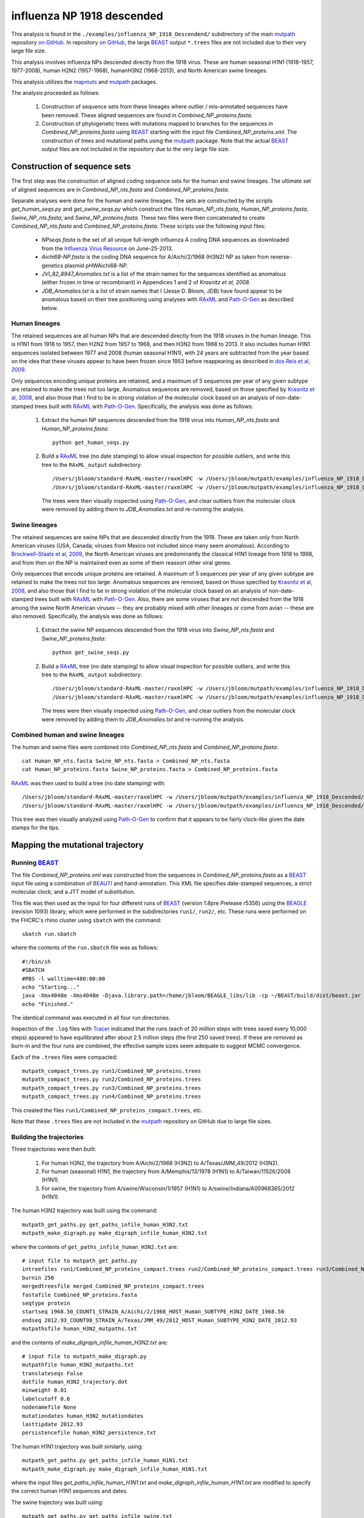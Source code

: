 ===========================================
influenza NP 1918 descended
===========================================

This analysis is found in the ``./examples/influenza_NP_1918_Descendend/`` subdirectory of the main `mutpath`_ repository `on GitHub`_.  In repository `on GitHub`_, the large `BEAST`_ output ``*.trees`` files are not included due to their very large file size.

This analysis involves influenza NPs descended directly from the 1918 virus.
These are
human seasonal H1N1 (1918-1957, 1977-2008),
human H2N2 (1957-1968), humanH3N2 (1968-2013), and North American swine lineages.

This analysis utilizes the `mapmuts`_ and `mutpath`_ packages. 

The analysis proceeded as follows:

    1) Construction of sequence sets from these lineages where outlier / mis-annotated sequences have been removed. These aligned sequences are found in *Combined_NP_proteins.fasta*.

    2) Construction of phylogenetic trees with mutations mapped to branches for the sequences in *Combined_NP_proteins.fasta* using `BEAST`_ starting with the input file *Combined_NP_proteins.xml*. The construction of trees and mutational paths using the `mutpath`_ package. Note that the actual `BEAST`_ output files are not included in the repository due to the very large file size.


Construction of sequence sets
------------------------------------
The first step was the construction of aligned coding sequence sets for the human and swine lineages. The ultimate set of aligned sequences are in *Combined_NP_nts.fasta* and *Combined_NP_proteins.fasta*. 

Separate analyses were done for the human and swine lineages. The sets are constructed by the scripts *get_human_seqs.py* and *get_swine_seqs.py* which construct the files *Human_NP_nts.fasta*, *Human_NP_proteins.fasta*, *Swine_NP_nts.fasta*, and *Swine_NP_proteins.fasta*. These two files were then concatenated to create *Combined_NP_nts.fasta* and *Combined_NP_proteins.fasta*. These scripts use the following input files:

    * *NPseqs.fasta* is the set of all unique full-length influenza A coding DNA sequences as downloaded from the `Influenza Virus Resource`_ on June-25-2013.

    * *Aichi68-NP.fasta* is the coding DNA sequence for A/Aichi/2/1968 (H3N2) NP as taken from reverse-genetics plasmid pHWAichi68-NP.

    * *JVI_82_8947_Anomalies.txt* is a list of the strain names for the sequences identified as anomalous (either frozen in time or recombinant) in Appendices 1 and 2 of `Krasnitz et al, 2008`.

    * *JDB_Anomalies.txt* is a list of strain names that I (Jesse D. Bloom, JDB) have found appear to be anomalous based on their tree positioning using analyses with `RAxML`_ and `Path-O-Gen`_ as described below.

Human lineages
~~~~~~~~~~~~~~~~~~~
The retained sequences are all human NPs that are descended directly from the 1918
viruses in the human lineage. This is H1N1 from 1918 to 1957, then
H2N2 from 1957 to 1968, and then H3N2 from 1968 to 2013. It also includes
human H1N1 sequences isolated between 1977 and 2008 (human seasonal H1N1), with
24 years are subtracted from the year based on the idea that these viruses 
appear to have been frozen since 1953 before reappearing as described 
in `dos Reis et al, 2009`_. 

Only sequences encoding unique proteins are retained, and a maximum of 5 sequences per year of any given subtype are retained to make the trees not too large. Anomalous sequences are removed, based on those specified by `Krasnitz et al, 2008`_, and also those that I find to be in strong violation of the molecular clock based on an analysis of non-date-stamped trees built with `RAxML`_ with `Path-O-Gen`_. Specifically, the analysis was done as follows:

    1) Extract the human NP sequences descended from the 1918 virus into *Human_NP_nts.fasta* and *Human_NP_proteins.fasta*::

        python get_human_seqs.py

    2) Build a `RAxML`_ tree (no date stamping) to allow visual inspection for possible outliers, and write this tree to the ``RAxML_output`` subdirectory::

        /Users/jbloom/standard-RAxML-master/raxmlHPC -w /Users/jbloom/mutpath/examples/influenza_NP_1918_Descended/RAxML_output -n Human_NP_nts -p 1 -m GTRCAT -s Human_NP_nts.fasta
        /Users/jbloom/standard-RAxML-master/raxmlHPC -w /Users/jbloom/mutpath/examples/influenza_NP_1918_Descended/RAxML_output -n Human_NP_proteins -p 1 -m PROTCATJTT -s Human_NP_proteins.fasta

       The trees were then visually inspected using `Path-O-Gen`_, and clear outliers from the molecular clock were removed by adding them to *JDB_Anomalies.txt* and re-running the analysis.

Swine lineages
~~~~~~~~~~~~~~
The retained sequences are swine NPs that are descended directly from the 1918.
These are taken only from North American viruses (USA, Canada; viruses from Mexico not included since many seem anomalous). According
to `Brockwell-Staats et al, 2009`_, the North American viruses are predominantly the classical H1N1 lineage from 1918 to 1998, and from then on the NP is maintained even as some of them reassort other viral genes.

Only sequences that encode unique proteins are retained. A maximum of 5 sequences per year of any given subtype are retained to make the trees not too large. Anomalous sequences are removed, based on those specified by `Krasnitz et al, 2008`_, and also those that I find to be in strong violation of the molecular clock based on an analysis of non-date-stamped trees built with `RAxML`_ with `Path-O-Gen`_. Also, there are some viruses that are not descended from the 1918 among the swine North American viruses -- they are probably mixed with other lineages or come from avian -- these are also removed. Specifically, the analysis was done as follows:

    1) Extract the swine NP sequences descended from the 1918 virus into *Swine_NP_nts.fasta* and *Swine_NP_proteins.fasta*::

        python get_swine_seqs.py

    2) Build a `RAxML`_ tree (no date stamping) to allow visual inspection for possible outliers, and write this tree to the ``RAxML_output`` subdirectory::

        /Users/jbloom/standard-RAxML-master/raxmlHPC -w /Users/jbloom/mutpath/examples/influenza_NP_1918_Descended/RAxML_output -n Swine_NP_nts -p 1 -m GTRCAT -s Swine_NP_nts.fasta
        /Users/jbloom/standard-RAxML-master/raxmlHPC -w /Users/jbloom/mutpath/examples/influenza_NP_1918_Descended/RAxML_output -n Swine_NP_proteins -p 1 -m PROTCATJTT -s Swine_NP_proteins.fasta

       The trees were then visually inspected using `Path-O-Gen`_, and clear outliers from the molecular clock were removed by adding them to *JDB_Anomalies.txt* and re-running the analysis.

Combined human and swine lineages
~~~~~~~~~~~~~~~~~~~~~~~~~~~~~~~~~~~
The human and swine files were combined into *Combined_NP_nts.fasta* and *Combined_NP_proteins.fasta*::

    cat Human_NP_nts.fasta Swine_NP_nts.fasta > Combined_NP_nts.fasta
    cat Human_NP_proteins.fasta Swine_NP_proteins.fasta > Combined_NP_proteins.fasta

`RAxML`_ was then used to build a tree (no date stamping) with::

        /Users/jbloom/standard-RAxML-master/raxmlHPC -w /Users/jbloom/mutpath/examples/influenza_NP_1918_Descended/RAxML_output -n Combined_NP_nts -p 1 -m GTRCAT -s Combined_NP_nts.fasta
        /Users/jbloom/standard-RAxML-master/raxmlHPC -w /Users/jbloom/mutpath/examples/influenza_NP_1918_Descended/RAxML_output -n Combined_NP_proteins -p 1 -m PROTCATJTT -s Combined_NP_proteins.fasta

This tree was then visually analyzed using `Path-O-Gen`_ to confirm that it appears to be fairly clock-like given the date stamps for the tips.


Mapping the mutational trajectory
------------------------------------

Running `BEAST`_
~~~~~~~~~~~~~~~~~~~~~

The file *Combined_NP_proteins.xml* was constructed from the sequences in *Combined_NP_proteins.fasta* as a `BEAST`_ input file using a combination of `BEAUTI`_ and hand-annotation. This XML file specifies date-stamped sequences, a strict molecular clock, and a JTT model of substitution.

This file was then used as the input for four different runs of `BEAST`_ (version 1.8pre Prelease r5356) using the `BEAGLE`_ (revision 1093) library, which were performed in the subdirectories ``run1/``, ``run2/``, etc. These runs were performed on the FHCRC's rhino cluster using ``sbatch`` with the command::

    sbatch run.sbatch
    
where the contents of the ``run.sbatch`` file was as follows::

    #!/bin/sh
    #SBATCH
    #PBS -l walltime=480:00:00
    echo "Starting..."
    java -Xmx4048m -Xms4048m -Djava.library.path=/home/jbloom/BEAGLE_libs/lib -cp ~/BEAST/build/dist/beast.jar dr.app.beast.BeastMain -beagle Combined_NP_proteins.xml
    echo "Finished."

The identical command was executed in all four run directories.

Inspection of the ``.log`` files with `Tracer`_ indicated that the runs (each of 20 million steps with trees saved every 10,000 steps) appeared to have equilibrated after about 2.5 million steps (the first 250 saved trees). If these are removed as burn-in and the four runs are combined, the effective sample sizes seem adequate to suggest MCMC convergence.

Each of the ``.trees`` files were compacted::

    mutpath_compact_trees.py run1/Combined_NP_proteins.trees
    mutpath_compact_trees.py run2/Combined_NP_proteins.trees
    mutpath_compact_trees.py run3/Combined_NP_proteins.trees
    mutpath_compact_trees.py run4/Combined_NP_proteins.trees

This created the files ``run1/Combined_NP_proteins_compact.trees``, etc.

Note that these ``.trees`` files are not included in the `mutpath`_ repository on GitHub due to large file sizes.

Building the trajectories
~~~~~~~~~~~~~~~~~~~~~~~~~~~

Three trajectories were then built:

    1) For human H3N2, the trajectory from A/Aichi/2/1968 (H3N2) to A/Texas/JMM_49/2012 (H3N2).

    2) For human (seasonal) H1N1, the trajectory from A/Memphis/13/1978 (H1N1) to A/Taiwan/11526/2008 (H1N1).

    3) For swine, the trajectory from A/swine/Wisconsin/1/1957 (H1N1) to A/swine/Indiana/A00968365/2012 (H1N1).

The human H3N2 trajectory was built using the command::

    mutpath_get_paths.py get_paths_infile_human_H3N2.txt
    mutpath_make_digraph.py make_digraph_infile_human_H3N2.txt

where the contents of ``get_paths_infile_human_H3N2.txt`` are::

    # input file to mutpath_get_paths.py
    intreefiles run1/Combined_NP_proteins_compact.trees run2/Combined_NP_proteins_compact.trees run3/Combined_NP_proteins_compact.trees run4/Combined_NP_proteins_compact.trees 
    burnin 250
    mergedtreesfile merged_Combined_NP_proteins_compact.trees
    fastafile Combined_NP_proteins.fasta
    seqtype protein
    startseq 1968.50_COUNT1_STRAIN_A/Aichi/2/1968_HOST_Human_SUBTYPE_H3N2_DATE_1968.50
    endseq 2012.93_COUNT98_STRAIN_A/Texas/JMM_49/2012_HOST_Human_SUBTYPE_H3N2_DATE_2012.93
    mutpathsfile human_H3N2_mutpaths.txt

and the contents of *make_digraph_infile_human_H3N2.txt* are::

    # input file to mutpath_make_digraph.py
    mutpathfile human_H3N2_mutpaths.txt
    translateseqs False
    dotfile human_H3N2_trajectory.dot
    minweight 0.01
    labelcutoff 0.6
    nodenamefile None
    mutationdates human_H3N2_mutationdates
    lasttipdate 2012.93
    persistencefile human_H3N2_persistence.txt

The human H1N1 trajectory was built similarly, using::

    mutpath_get_paths.py get_paths_infile_human_H1N1.txt
    mutpath_make_digraph.py make_digraph_infile_human_H1N1.txt

where the input files *get_paths_infile_human_H1N1.txt* and *make_digraph_infile_human_H1N1.txt* are modified to specify the correct human H1N1 sequences and dates.

The swine trajectory was built using::

    mutpath_get_paths.py get_paths_infile_swine.txt
    mutpath_make_digraph.py make_digraph_infile_swine.txt
    
where the input files *get_paths_infile_swine.txt* and *make_digraph_infile_swine.txt* are modified to specify the correct swine sequences and dates.

The key output of these runs are the `DOT`_ files displaying the trajectories, which can be visualized using `GraphViz`_::

    human_H1N1_trajectory.dot 
    human_H3N2_trajectory.dot 
    swine_trajectory.dot

These `DOT`_ files were opened with `GraphViz`_ and used to save PDF and JPG files::

    human_H1N1_trajectory.pdf
    human_H3N2_trajectory.pdf 
    swine_trajectory.pdf
    human_H1N1_trajectory.jpg
    human_H3N2_trajectory.jpg 
    swine_trajectory.jpg

These images are shown below.

swine influenza mutational trajectory
***************************************

.. figure:: ../examples/influenza_NP_1918_Descended/swine_trajectory.jpg
   :align: center
   :alt: swine_trajectory.jpg
   :width: 45%

   Mutational trajectory for swine influenza.


Human H1N1 mutational trajectory
***********************************

.. figure:: ../examples/influenza_NP_1918_Descended/human_H1N1_trajectory.jpg
   :align: center
   :alt: human_H1N1_trajectory.jpg
   :width: 55%

   Mutational trajectory for human H1N1.

Human H3N2 mutational trajectory
***********************************

.. figure:: ../examples/influenza_NP_1918_Descended/human_H3N2_trajectory.jpg
   :align: center
   :alt: human_H3N2_trajectory.jpg
   :width: 55%

   Mutational trajectory for human H3N2. Note that the beginning of this trajectory is slightly different from that in `Gong et al, 2013`_ possibly because of the inclusion of additional sequences from H2N2 that contribute to the early part of the phylogenetic tree.





Building the maximum clade credibility tree
~~~~~~~~~~~~~~~~~~~~~~~~~~~~~~~~~~~~~~~~~~~~~~

In addition, the ``mutpath_get_paths.py`` runs created the merged ``.trees`` file *merged_Combined_NP_proteins.fasta*, which was used to build the maximum clade credibility tree *maxcladecredibility.trees* using `TreeAnnotator`_ with the command::

    ~/BEASTv1.7.5/bin/treeannotator merged_Combined_NP_proteins_compact.trees maxcladecredibility.trees

This tree was then manually edited using ``mutpath_annotate_tree.py`` to create ``annotated_maxcladecredibility.trees`` by the command::

    mutpath_annotate_tree.py annotate_tree_infile.txt

The output file ``annotated_maxcladecredibility.trees`` was then opened in `FigTree`_ where it was saved to ``handannotated_maxcladecredibility.trees`` and annotated further by hand. The image was then saved using `FigTree`_ as ``handannotated_maxcladecredibility.pdf`` and then converted to a JPG with::

    convert -density 400 handannotated_maxcladecredibility.pdf handannotated_maxcladecredibility.jpg
    
This tree is shown below:

.. figure:: ../examples/influenza_NP_1918_Descended/handannotated_maxcladecredibility.jpg
   :align: center
   :alt: handannotated_maxcladecredibility.jpg
   :width: 85%

   Maximum clade credibility tree of NPs descended from 1918 virus. The swine trajectory is in blue, the human H1N1 in green, and the human H3N2 in red.


.. _`mapmuts`: https://github.com/jbloom/mapmuts
.. _`mutpath`: https://github.com/jbloom/mutpath
.. _`Influenza Virus Resource`: http://www.ncbi.nlm.nih.gov/genomes/FLU/FLU.html
.. _`EMBOSS needle`: http://emboss.sourceforge.net/download/
.. _`Krasnitz et al, 2008`: http://jvi.asm.org/content/82/17/8947.abstract
.. _`BEAST`: http://beast.bio.ed.ac.uk/Main_Page
.. _`dos Reis et al, 2009`: http://www.ncbi.nlm.nih.gov/pubmed/19787384
.. _`TreeAnnotator`: http://beast.bio.ed.ac.uk/TreeAnnotator
.. _`FigTree` : http://tree.bio.ed.ac.uk/software/figtree/
.. _`RAxML` : https://github.com/stamatak/standard-RAxML
.. _`Path-O-Gen` : http://tree.bio.ed.ac.uk/software/pathogen/
.. _`Brockwell-Staats et al, 2009` : http://www.ncbi.nlm.nih.gov/pubmed/19768134
.. _`BEAGLE`: http://beast.bio.ed.ac.uk/BEAGLE
.. _`Tracer`: http://beast.bio.ed.ac.uk/Main_Page
.. _`BEAUTI`: http://beast.bio.ed.ac.uk/BEAUti
.. _`GraphViz`: http://www.graphviz.org/
.. _`DOT` : http://www.graphviz.org/doc/info/lang.html
.. _`Gong et al, 2013`: http://elife.elifesciences.org/content/2/e00631
.. _`on GitHub`: https://github.com/jbloom/mutpath
